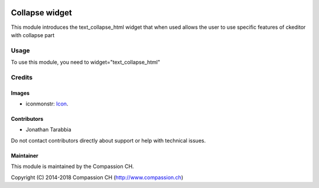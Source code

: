 .. image:: https://img.shields.io/badge/license-AGPL--3-blue.png
   :target: https://www.gnu.org/licenses/agpl
   :alt: License: AGPL-3

===================
Collapse widget
===================

This module introduces the text_collapse_html widget that when used allows the user
to use specific features of ckeditor with collapse part

Usage
=====

To use this module, you need to widget="text_collapse_html"


Credits
=======

Images
------

* iconmonstr: `Icon <https://iconmonstr.com/>`_.

Contributors
------------
* Jonathan Tarabbia

Do not contact contributors directly about support or help with technical issues.

Maintainer
----------

.. image:: http://compassion.ch/wp-content/themes/compassion/assets/img/compassion-logo-dark-fr.png
   :alt: Compassion CH
   :target: https://compassion.ch/

This module is maintained by the Compassion CH.

Copyright (C) 2014-2018 Compassion CH (http://www.compassion.ch)
